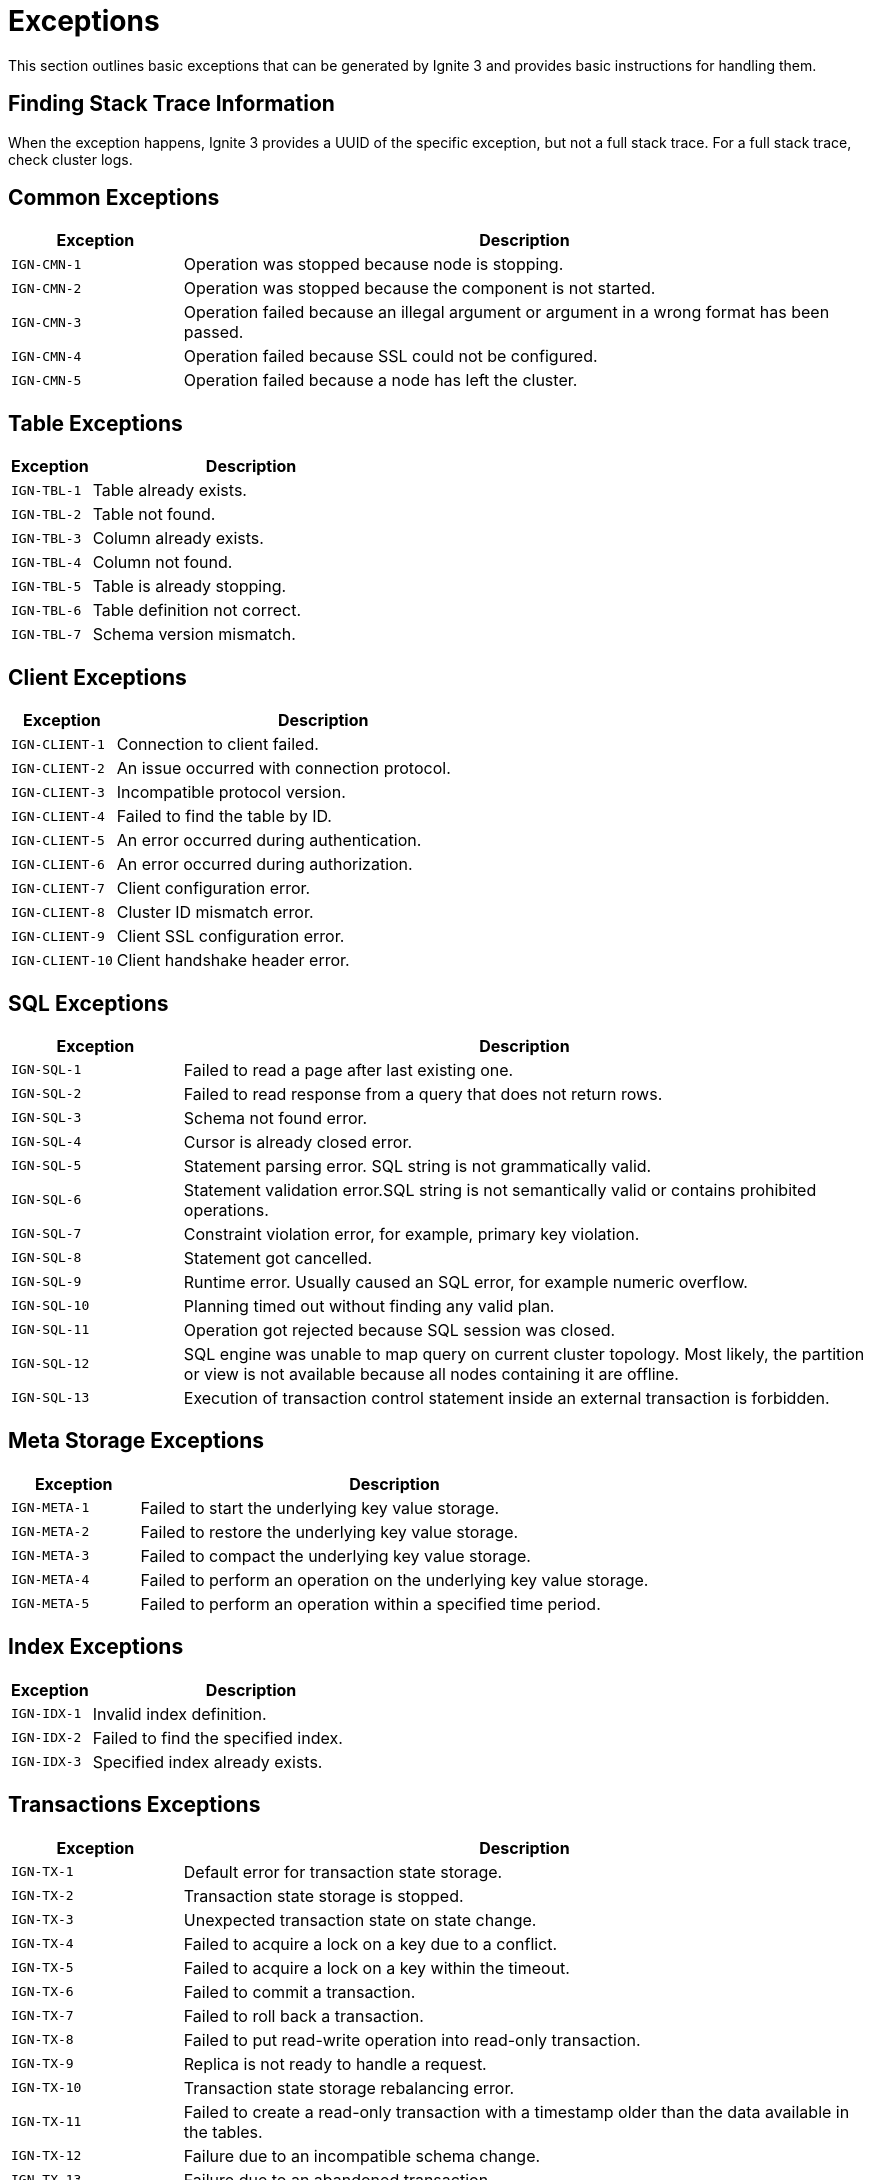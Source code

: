 // Licensed to the Apache Software Foundation (ASF) under one or more
// contributor license agreements.  See the NOTICE file distributed with
// this work for additional information regarding copyright ownership.
// The ASF licenses this file to You under the Apache License, Version 2.0
// (the "License"); you may not use this file except in compliance with
// the License.  You may obtain a copy of the License at
//
// http://www.apache.org/licenses/LICENSE-2.0
//
// Unless required by applicable law or agreed to in writing, software
// distributed under the License is distributed on an "AS IS" BASIS,
// WITHOUT WARRANTIES OR CONDITIONS OF ANY KIND, either express or implied.
// See the License for the specific language governing permissions and
// limitations under the License.

= Exceptions

This section outlines basic exceptions that can be generated by Ignite 3 and provides basic instructions for handling them.

== Finding Stack Trace Information

When the exception happens, Ignite 3 provides a UUID of the specific exception, but not a full stack trace. For a full stack trace, check cluster logs.

== Common Exceptions

[cols="20%,80%", width="100%",opts="header"]
|===
|Exception	|Description

|`IGN-CMN-1`|Operation was stopped because node is stopping.
|`IGN-CMN-2`|Operation was stopped because the component is not started.
|`IGN-CMN-3`|Operation failed because an illegal argument or argument in a wrong format has been passed.
|`IGN-CMN-4`|Operation failed because SSL could not be configured.
|`IGN-CMN-5`|Operation failed because a node has left the cluster.
|===

== Table Exceptions

[cols="20%,80%", width="100%",opts="header"]
|===
|Exception	|Description

|`IGN-TBL-1`|Table already exists.
|`IGN-TBL-2`|Table not found.
|`IGN-TBL-3`|Column already exists.
|`IGN-TBL-4`|Column not found.
|`IGN-TBL-5`|Table is already stopping.
|`IGN-TBL-6`|Table definition not correct.
|`IGN-TBL-7`|Schema version mismatch.
|===

== Client Exceptions

[cols="20%,80%", width="100%",opts="header"]
|===
|Exception	|Description

|`IGN-CLIENT-1`|Connection to client failed.
|`IGN-CLIENT-2`|An issue occurred with connection protocol.
|`IGN-CLIENT-3`|Incompatible protocol version.
|`IGN-CLIENT-4`|Failed to find the table by ID.
|`IGN-CLIENT-5`|An error occurred during authentication.
|`IGN-CLIENT-6`|An error occurred during authorization.
|`IGN-CLIENT-7`|Client configuration error.
|`IGN-CLIENT-8`|Cluster ID mismatch error.
|`IGN-CLIENT-9`|Client SSL configuration error.
|`IGN-CLIENT-10`|Client handshake header error.
|===

== SQL  Exceptions

[cols="20%,80%", width="100%",opts="header"]
|===
|Exception	|Description

|`IGN-SQL-1`|Failed to read a page after last existing one.
|`IGN-SQL-2`|Failed to read response from a query that does not return rows.
|`IGN-SQL-3`|Schema not found error.
|`IGN-SQL-4`|Cursor is already closed error.
|`IGN-SQL-5`|Statement parsing error. SQL string is not grammatically valid.
|`IGN-SQL-6`|Statement validation error.SQL string is not semantically valid or contains prohibited operations.
|`IGN-SQL-7`|Constraint violation error, for example, primary key violation.
|`IGN-SQL-8`|Statement got cancelled.
|`IGN-SQL-9`|Runtime error. Usually caused an SQL error, for example numeric overflow.
|`IGN-SQL-10`|Planning timed out without finding any valid plan.
|`IGN-SQL-11`|Operation got rejected because SQL session was closed.
|`IGN-SQL-12`|SQL engine was unable to map query on current cluster topology. Most likely, the partition or view is not available because all nodes containing it are offline.
|`IGN-SQL-13`|Execution of transaction control statement inside an external transaction is forbidden.
|===

== Meta Storage Exceptions

[cols="20%,80%", width="100%",opts="header"]
|===
|Exception	|Description

|`IGN-META-1`|Failed to start the underlying key value storage.
|`IGN-META-2`|Failed to restore the underlying key value storage.
|`IGN-META-3`|Failed to compact the underlying key value storage.
|`IGN-META-4`|Failed to perform an operation on the underlying key value storage.
|`IGN-META-5`|Failed to perform an operation within a specified time period.
|===

== Index Exceptions

[cols="20%,80%", width="100%",opts="header"]
|===
|Exception	|Description

|`IGN-IDX-1`|Invalid index definition.
|`IGN-IDX-2`|Failed to find the specified index.
|`IGN-IDX-3`|Specified index already exists.
|===

== Transactions Exceptions

[cols="20%,80%", width="100%",opts="header"]
|===
|Exception	|Description

|`IGN-TX-1`|Default error for transaction state storage.
|`IGN-TX-2`|Transaction state storage is stopped.
|`IGN-TX-3`|Unexpected transaction state on state change.
|`IGN-TX-4`|Failed to acquire a lock on a key due to a conflict.
|`IGN-TX-5`|Failed to acquire a lock on a key within the timeout.
|`IGN-TX-6`|Failed to commit a transaction.
|`IGN-TX-7`|Failed to roll back a transaction.
|`IGN-TX-8`|Failed to put read-write operation into read-only transaction.
|`IGN-TX-9`|Replica is not ready to handle a request.
|`IGN-TX-10`|Transaction state storage rebalancing error.
|`IGN-TX-11`|Failed to create a read-only transaction with a timestamp older than the data available in the tables.
|`IGN-TX-12`|Failure due to an incompatible schema change.
|`IGN-TX-13`|Failure due to an abandoned transaction.
|`IGN-TX-14`|Failure due to primary replica expiration.
|`IGN-TX-15`|Coordinator tried to commit a transaction that has already been aborted.
|===

== Replicator Exceptions

[cols="20%,80%", width="100%",opts="header"]
|===
|Exception	|Description

|`IGN-REP-1`|Default error for the replication procedure.
|`IGN-REP-2`|Replica with the same identifier is already existed.
|`IGN-REP-3`|Timeout has happened during the replication procedure.
|`IGN-REP-4`|The error happens when the replication level try to handle an unsupported request.
|`IGN-REP-5`|The error happens when the replica is not ready to handle a request.
|`IGN-REP-6`|The error happens when the replica is not the current primary replica.
|`IGN-REP-7`|Failed to close cursor.
|`IGN-REP-8`|Stopping replica exception code.
|`IGN-REP-9`|Replication safe time reordering.

|===


== Storage Exceptions

[cols="20%,80%", width="100%",opts="header"]
|===
|Exception	|Description

|`IGN-STORAGE-1`|Default error code for storage exceptions.
|`IGN-STORAGE-2`|Failed to create a directory.
|`IGN-STORAGE-3`|Operation on closed storage.
|`IGN-STORAGE-4`|Storage rebalancing error.
|===


== Distribution Zone Exceptions

[cols="20%,80%", width="100%",opts="header"]
|===
|Exception	|Description

|`IGN-DISTRZONES-1`|Distribution zone already exists.
|`IGN-DISTRZONES-2`|Distribution zone is not found.
|`IGN-DISTRZONES-3`|Distribution zone renaming error.
|`IGN-DISTRZONES-4`|Distribution zone is a default distribution zone or bound to table.
|`IGN-DISTRZONES-5`|Distribution zone definition error.

|===


== Network Exceptions

[cols="20%,80%", width="100%",opts="header"]
|===
|Exception	|Description

|`IGN-NETWORK-1`|Unresolvable consistent ID.
|`IGN-NETWORK-2`|Port is already in use.
|===

== Node Configuration Exceptions

[cols="20%,80%", width="100%",opts="header"]
|===
|Exception	|Description

|`IGN-NODECFG-1`|Failed to read configuration.
|`IGN-NODECFG-2`|Failed to create a configuration file.
|`IGN-NODECFG-3`|Failed to write configuration.
|`IGN-NODECFG-4`|Failed to parse configuration.
|===


== Code Deployment Exceptions

[cols="20%,80%", width="100%",opts="header"]
|===
|Exception	|Description

|`IGN-CODEDEPLOY-1`|Access attempt to a non-existing deployment unit.
|`IGN-CODEDEPLOY-2`|Duplicate deployment unit.
|`IGN-CODEDEPLOY-3`|Deployment unit content read error.
|`IGN-CODEDEPLOY-4`|Deployment unit is unavailable for computing.
|===

== Garbage Collector Exceptions

[cols="20%,80%", width="100%",opts="header"]
|===
|Exception	|Description

|`IGN-GC-1`|Garbage collector closed.
|===

== Authentication Exceptions

[cols="20%,80%", width="100%",opts="header"]
|===
|Exception	|Description

|`IGN-AUTHENTICATION-1`|Authentication error caused by unsupported authentication type.
|`IGN-AUTHENTICATION-2`|Authentication error caused by invalid credentials.
|===

== Compute Exceptions

[cols="20%,80%", width="100%",opts="header"]
|===
|Exception	|Description

|`IGN-COMPUTE-1`|Classpath error.
|`IGN-COMPUTE-1`|Class loader error.
|===

== Catalog Exceptions

[cols="20%,80%", width="100%",opts="header"]
|===
|Exception	|Description

|`IGN-CATALOG-1`|Command to the catalog has not passed the validation. See exception message for details.
|===

== Placement Driver Exceptions

[cols="20%,80%", width="100%",opts="header"]
|===
|Exception	|Description

|`IGN-PLACEMENTDRIVER-1`|Primary replica await timeout error.
|`IGN-PLACEMENTDRIVER-2`|Primary replica await error.
|===